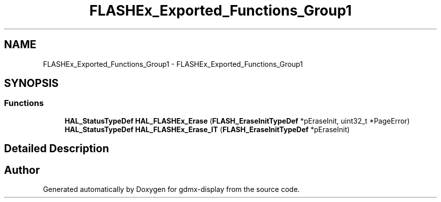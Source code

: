 .TH "FLASHEx_Exported_Functions_Group1" 3 "Mon May 24 2021" "gdmx-display" \" -*- nroff -*-
.ad l
.nh
.SH NAME
FLASHEx_Exported_Functions_Group1 \- FLASHEx_Exported_Functions_Group1
.SH SYNOPSIS
.br
.PP
.SS "Functions"

.in +1c
.ti -1c
.RI "\fBHAL_StatusTypeDef\fP \fBHAL_FLASHEx_Erase\fP (\fBFLASH_EraseInitTypeDef\fP *pEraseInit, uint32_t *PageError)"
.br
.ti -1c
.RI "\fBHAL_StatusTypeDef\fP \fBHAL_FLASHEx_Erase_IT\fP (\fBFLASH_EraseInitTypeDef\fP *pEraseInit)"
.br
.in -1c
.SH "Detailed Description"
.PP 

.SH "Author"
.PP 
Generated automatically by Doxygen for gdmx-display from the source code\&.
